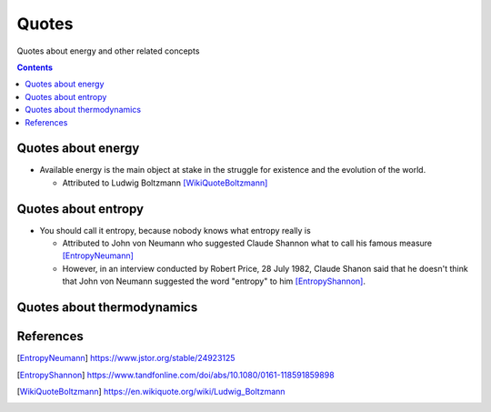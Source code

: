 ======
Quotes
======
Quotes about energy and other related concepts

.. contents:: **Contents**
   :depth: 3
   :local:
   :backlinks: top

Quotes about energy
===================
* Available energy is the main object at stake in the struggle for existence and the evolution of the world.

  * Attributed to Ludwig Boltzmann [WikiQuoteBoltzmann]_
  
Quotes about entropy
====================
* You should call it entropy, because nobody knows what entropy really is

  * Attributed to John von Neumann who suggested Claude Shannon what to call his famous measure [EntropyNeumann]_
  * However, in an interview conducted by Robert Price, 28 July 1982, Claude Shanon said that he doesn't think that
    John von Neumann suggested the word "entropy" to him [EntropyShannon]_.

Quotes about thermodynamics
===========================
  
References
==========
.. [EntropyNeumann] https://www.jstor.org/stable/24923125
.. [EntropyShannon] https://www.tandfonline.com/doi/abs/10.1080/0161-118591859898
.. [WikiQuoteBoltzmann] https://en.wikiquote.org/wiki/Ludwig_Boltzmann

